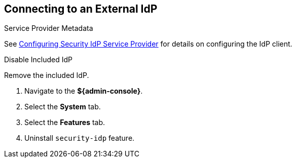 :title: Connecting to an External IdP
:type: subConfiguration
:status: published
:parent: Configuring REST Services for Users
:summary: Configuring to use an existing IdP outside of ${branding}.
:order: 10

== {title}

.Service Provider Metadata
See <<_configuring_idp_sp, Configuring Security IdP Service Provider>> for details on configuring the IdP client.

.Disable Included IdP
Remove the included IdP.

. Navigate to the *${admin-console}*.
. Select the *System* tab.
. Select the *Features* tab.
. Uninstall `security-idp` feature.
